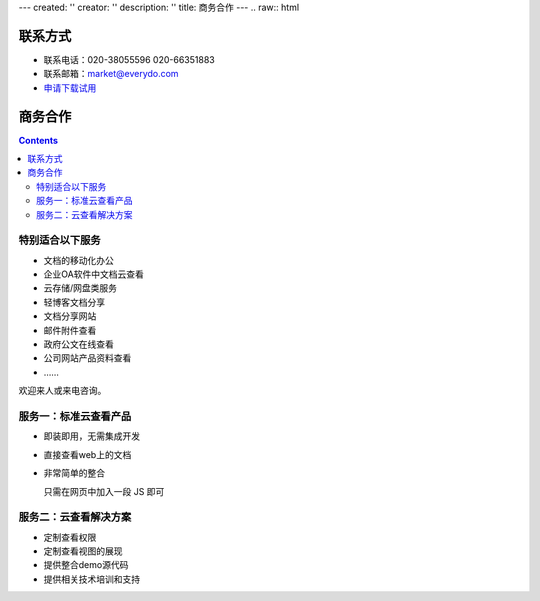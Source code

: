 ---
created: ''
creator: ''
description: ''
title: 商务合作
---
.. raw:: html

联系方式
===========

- 联系电话：020-38055596 020-66351883
- 联系邮箱：market@everydo.com
- `申请下载试用 <http://zopen.easydo.cn/default/sales/inquiry_form/@@@zopen.sales.survey>`__

商务合作
=============

.. contents::

特别适合以下服务
---------------------------------

- 文档的移动化办公
- 企业OA软件中文档云查看
- 云存储/网盘类服务
- 轻博客文档分享
- 文档分享网站
- 邮件附件查看
- 政府公文在线查看
- 公司网站产品资料查看
- ……

欢迎来人或来电咨询。


服务一：标准云查看产品
---------------------------------

- 即装即用，无需集成开发
- 直接查看web上的文档
- 非常简单的整合

  只需在网页中加入一段 JS 即可


服务二：云查看解决方案
---------------------------------

- 定制查看权限
- 定制查看视图的展现
- 提供整合demo源代码
- 提供相关技术培训和支持


